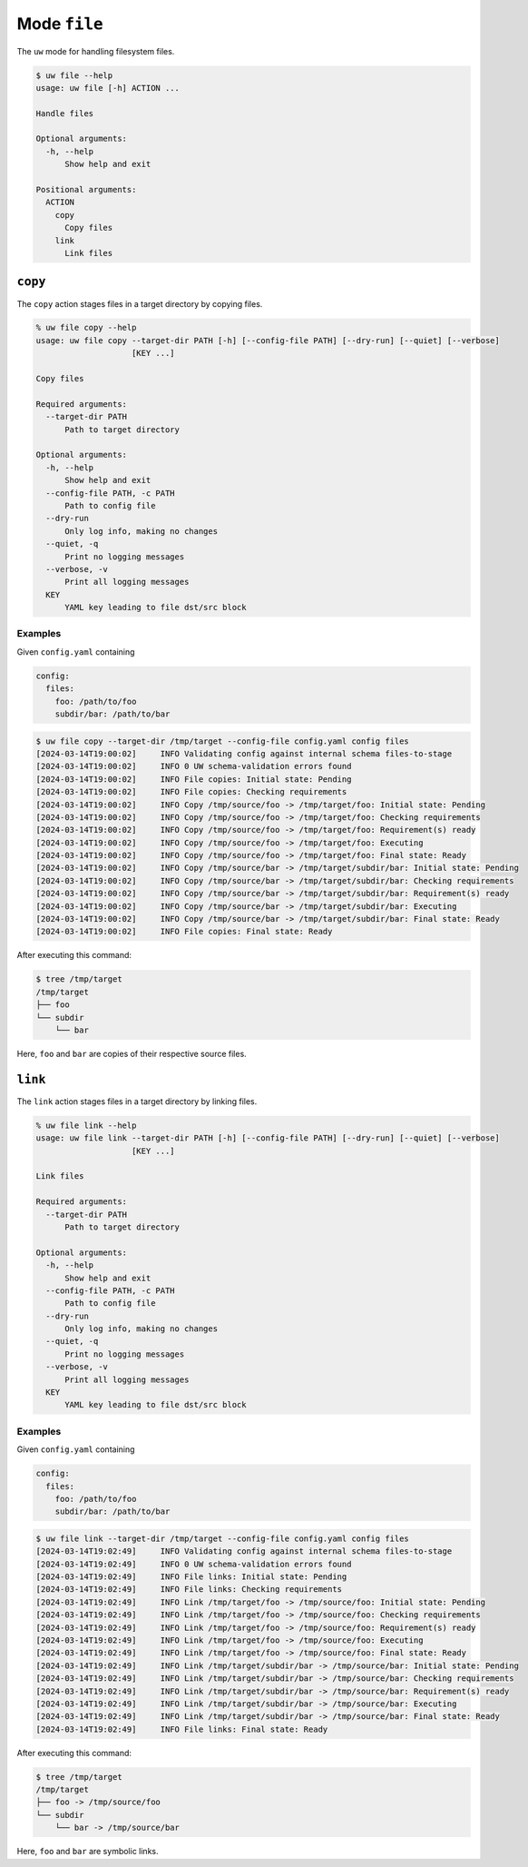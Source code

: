 Mode ``file``
=============

The ``uw`` mode for handling filesystem files.

.. code-block:: text

   $ uw file --help
   usage: uw file [-h] ACTION ...

   Handle files

   Optional arguments:
     -h, --help
         Show help and exit

   Positional arguments:
     ACTION
       copy
         Copy files
       link
         Link files

.. _cli_file_copy_examples:

``copy``
--------

The ``copy`` action stages files in a target directory by copying files.

.. code-block:: text

   % uw file copy --help
   usage: uw file copy --target-dir PATH [-h] [--config-file PATH] [--dry-run] [--quiet] [--verbose]
                       [KEY ...]

   Copy files

   Required arguments:
     --target-dir PATH
         Path to target directory

   Optional arguments:
     -h, --help
         Show help and exit
     --config-file PATH, -c PATH
         Path to config file
     --dry-run
         Only log info, making no changes
     --quiet, -q
         Print no logging messages
     --verbose, -v
         Print all logging messages
     KEY
         YAML key leading to file dst/src block

Examples
^^^^^^^^

Given ``config.yaml`` containing

.. code-block:: yaml

   config:
     files:
       foo: /path/to/foo
       subdir/bar: /path/to/bar

.. code-block:: text

   $ uw file copy --target-dir /tmp/target --config-file config.yaml config files
   [2024-03-14T19:00:02]     INFO Validating config against internal schema files-to-stage
   [2024-03-14T19:00:02]     INFO 0 UW schema-validation errors found
   [2024-03-14T19:00:02]     INFO File copies: Initial state: Pending
   [2024-03-14T19:00:02]     INFO File copies: Checking requirements
   [2024-03-14T19:00:02]     INFO Copy /tmp/source/foo -> /tmp/target/foo: Initial state: Pending
   [2024-03-14T19:00:02]     INFO Copy /tmp/source/foo -> /tmp/target/foo: Checking requirements
   [2024-03-14T19:00:02]     INFO Copy /tmp/source/foo -> /tmp/target/foo: Requirement(s) ready
   [2024-03-14T19:00:02]     INFO Copy /tmp/source/foo -> /tmp/target/foo: Executing
   [2024-03-14T19:00:02]     INFO Copy /tmp/source/foo -> /tmp/target/foo: Final state: Ready
   [2024-03-14T19:00:02]     INFO Copy /tmp/source/bar -> /tmp/target/subdir/bar: Initial state: Pending
   [2024-03-14T19:00:02]     INFO Copy /tmp/source/bar -> /tmp/target/subdir/bar: Checking requirements
   [2024-03-14T19:00:02]     INFO Copy /tmp/source/bar -> /tmp/target/subdir/bar: Requirement(s) ready
   [2024-03-14T19:00:02]     INFO Copy /tmp/source/bar -> /tmp/target/subdir/bar: Executing
   [2024-03-14T19:00:02]     INFO Copy /tmp/source/bar -> /tmp/target/subdir/bar: Final state: Ready
   [2024-03-14T19:00:02]     INFO File copies: Final state: Ready

After executing this command:

.. code-block:: text

   $ tree /tmp/target
   /tmp/target
   ├── foo
   └── subdir
       └── bar

Here, ``foo`` and ``bar`` are copies of their respective source files.

.. _cli_file_link_examples:

``link``
--------

The ``link`` action stages files in a target directory by linking files.

.. code-block:: text

   % uw file link --help
   usage: uw file link --target-dir PATH [-h] [--config-file PATH] [--dry-run] [--quiet] [--verbose]
                       [KEY ...]

   Link files

   Required arguments:
     --target-dir PATH
         Path to target directory

   Optional arguments:
     -h, --help
         Show help and exit
     --config-file PATH, -c PATH
         Path to config file
     --dry-run
         Only log info, making no changes
     --quiet, -q
         Print no logging messages
     --verbose, -v
         Print all logging messages
     KEY
         YAML key leading to file dst/src block

Examples
^^^^^^^^

Given ``config.yaml`` containing

.. code-block:: yaml

   config:
     files:
       foo: /path/to/foo
       subdir/bar: /path/to/bar

.. code-block:: text

   $ uw file link --target-dir /tmp/target --config-file config.yaml config files
   [2024-03-14T19:02:49]     INFO Validating config against internal schema files-to-stage
   [2024-03-14T19:02:49]     INFO 0 UW schema-validation errors found
   [2024-03-14T19:02:49]     INFO File links: Initial state: Pending
   [2024-03-14T19:02:49]     INFO File links: Checking requirements
   [2024-03-14T19:02:49]     INFO Link /tmp/target/foo -> /tmp/source/foo: Initial state: Pending
   [2024-03-14T19:02:49]     INFO Link /tmp/target/foo -> /tmp/source/foo: Checking requirements
   [2024-03-14T19:02:49]     INFO Link /tmp/target/foo -> /tmp/source/foo: Requirement(s) ready
   [2024-03-14T19:02:49]     INFO Link /tmp/target/foo -> /tmp/source/foo: Executing
   [2024-03-14T19:02:49]     INFO Link /tmp/target/foo -> /tmp/source/foo: Final state: Ready
   [2024-03-14T19:02:49]     INFO Link /tmp/target/subdir/bar -> /tmp/source/bar: Initial state: Pending
   [2024-03-14T19:02:49]     INFO Link /tmp/target/subdir/bar -> /tmp/source/bar: Checking requirements
   [2024-03-14T19:02:49]     INFO Link /tmp/target/subdir/bar -> /tmp/source/bar: Requirement(s) ready
   [2024-03-14T19:02:49]     INFO Link /tmp/target/subdir/bar -> /tmp/source/bar: Executing
   [2024-03-14T19:02:49]     INFO Link /tmp/target/subdir/bar -> /tmp/source/bar: Final state: Ready
   [2024-03-14T19:02:49]     INFO File links: Final state: Ready

After executing this command:

.. code-block:: text

   $ tree /tmp/target
   /tmp/target
   ├── foo -> /tmp/source/foo
   └── subdir
       └── bar -> /tmp/source/bar

Here, ``foo`` and ``bar`` are symbolic links.
